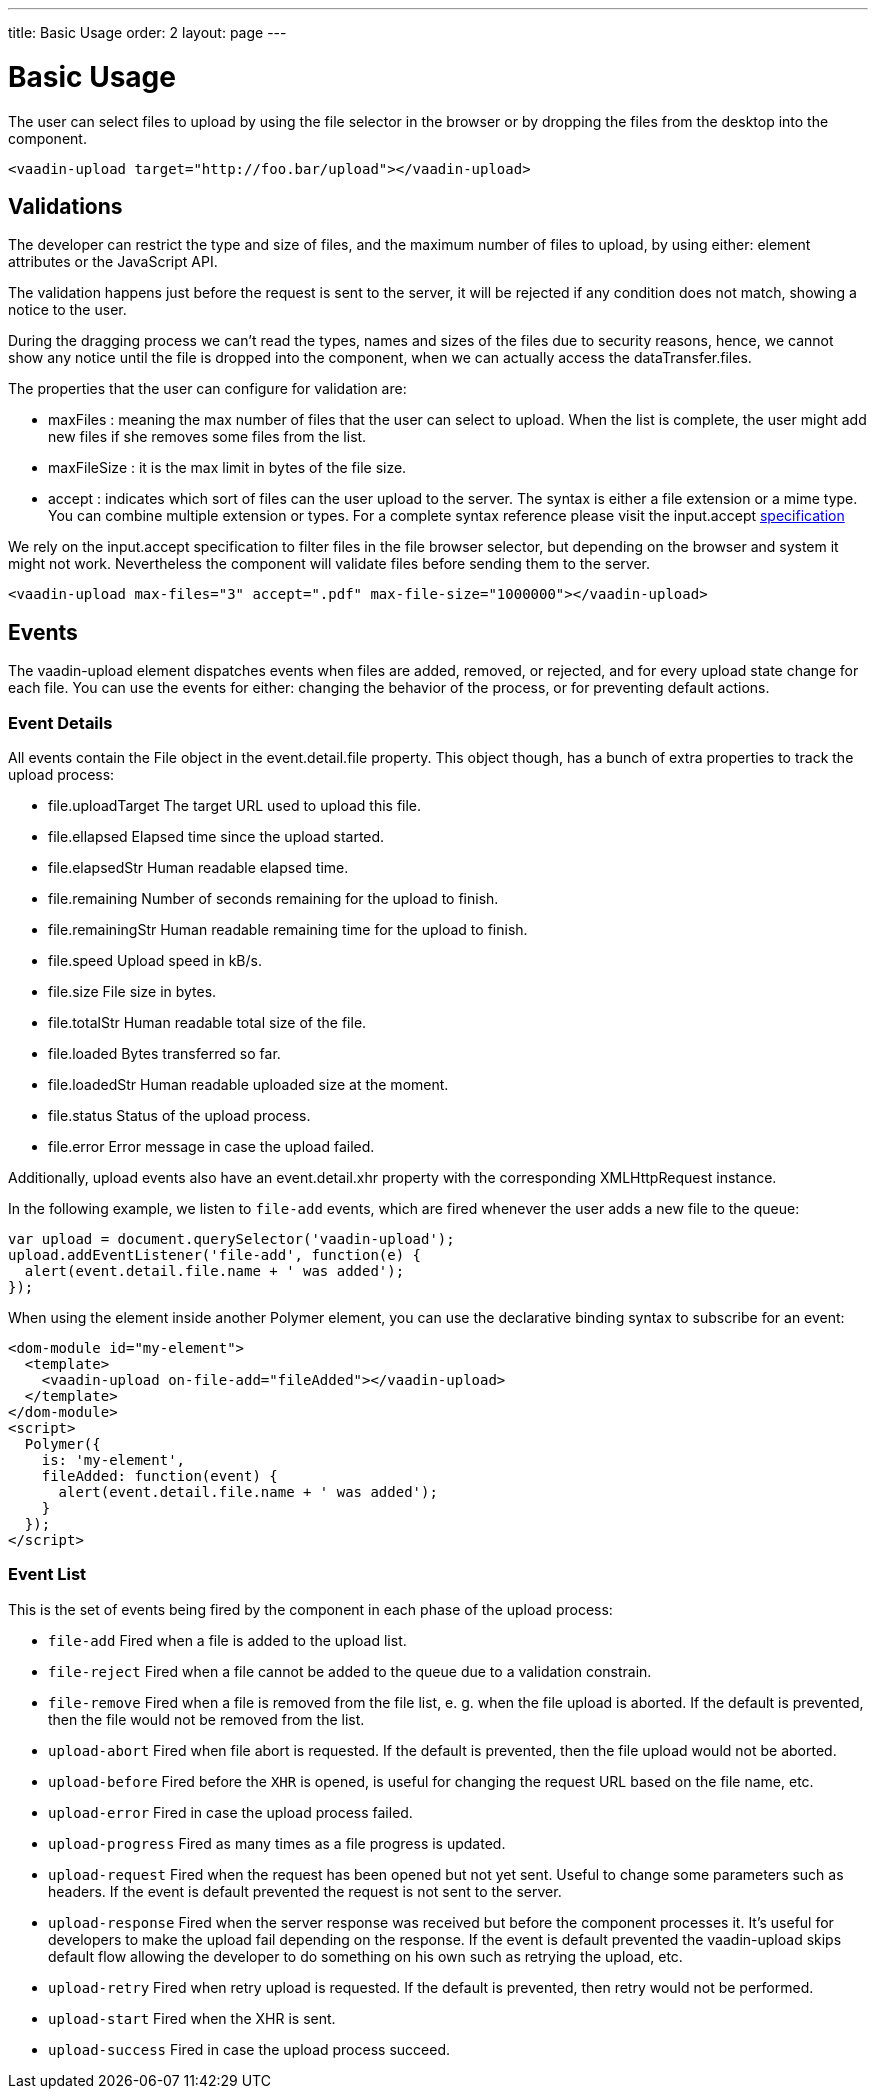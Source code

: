 ---
title: Basic Usage
order: 2
layout: page
---


[[vaadin-upload.basic]]
= Basic Usage

The user can select files to upload by using the file selector in the browser or by dropping the files from the desktop into the component.

[source,html]
----
<vaadin-upload target="http://foo.bar/upload"></vaadin-upload>
----

== Validations

The developer can restrict the type and size of files, and the maximum number of files to upload, by using either: element attributes or the JavaScript API.

The validation happens just before the request is sent to the server, it will be rejected if any condition does not match, showing a notice to the user.

During the dragging process we can't read the types, names and sizes of the files due to security reasons, hence, we cannot show any notice until the file is dropped into the component, when we can actually access the [propertyname]#dataTransfer.files#.

The properties that the user can configure for validation are:

  - [propertyname]#maxFiles# : meaning the max number of files that the user can select to upload. When the list is complete, the user might add new files if she removes some files from the list.
  - [propertyname]#maxFileSize# : it is the max limit in bytes of the file size.
  - [propertyname]#accept# : indicates which sort of files can the user upload to the server. The syntax is either a file extension or a mime type. You can combine multiple extension or types.
  For a complete syntax reference please visit the [elementname]#input.accept# http://www.w3schools.com/tags/att_input_accept.asp[specification]

We rely on the [elementname]#input.accept# specification to filter files in the file browser selector, but depending on the browser and system it might not work. Nevertheless the component will validate files before sending them to the server.

[source,html]
----
<vaadin-upload max-files="3" accept=".pdf" max-file-size="1000000"></vaadin-upload>
----

== Events

The [vaadinelement]#vaadin-upload# element dispatches events when files are added, removed, or rejected, and for every upload state change for each file.
You can use the events for either: changing the behavior of the process, or for preventing default actions.

=== Event Details
All events contain the [classname]#File# object in the [propertyname]#event.detail.file# property.
This object though, has a bunch of extra properties to track the upload process:

- [propertyname]#file.uploadTarget# The target URL used to upload this file.
- [propertyname]#file.ellapsed# Elapsed time since the upload started.
- [propertyname]#file.elapsedStr# Human readable elapsed time.
- [propertyname]#file.remaining# Number of seconds remaining for the upload to finish.
- [propertyname]#file.remainingStr# Human readable remaining time for the upload to finish.
- [propertyname]#file.speed# Upload speed in kB/s.
- [propertyname]#file.size# File size in bytes.
- [propertyname]#file.totalStr# Human readable total size of the file.
- [propertyname]#file.loaded# Bytes transferred so far.
- [propertyname]#file.loadedStr# Human readable uploaded size at the moment.
- [propertyname]#file.status# Status of the upload process.
- [propertyname]#file.error# Error message in case the upload failed.

Additionally, upload events also have an [propertyname]#event.detail.xhr# property with the corresponding [classname]#XMLHttpRequest# instance.

In the following example, we listen to `file-add` events, which are fired whenever the user adds a new file to the queue:

[source,javascript]
----
var upload = document.querySelector('vaadin-upload');
upload.addEventListener('file-add', function(e) {
  alert(event.detail.file.name + ' was added');
});
----

When using the element inside another Polymer element, you can use the declarative binding syntax to subscribe for an event:

[source,html]
----
<dom-module id="my-element">
  <template>
    <vaadin-upload on-file-add="fileAdded"></vaadin-upload>
  </template>
</dom-module>
<script>
  Polymer({
    is: 'my-element',
    fileAdded: function(event) {
      alert(event.detail.file.name + ' was added');
    }
  });
</script>
----

=== Event List

This is the set of events being fired by the component in each phase of the upload process:

- `file-add` Fired when a file is added to the upload list.
- `file-reject` Fired when a file cannot be added to the queue due to a validation constrain.
- `file-remove` Fired when a file is removed from the file list, e. g. when the file upload is aborted. If the default is prevented, then the file would not be removed from the list.
- `upload-abort` Fired when file abort is requested. If the default is prevented, then the file upload would not be aborted.
- `upload-before` Fired before the `XHR` is opened, is useful for changing the request URL based on the file name, etc.
- `upload-error` Fired in case the upload process failed.
- `upload-progress` Fired as many times as a file progress is updated.
- `upload-request` Fired when the request has been opened but not yet sent. Useful to change some parameters such as headers.
  If the event is default prevented the request is not sent to the server.
- `upload-response` Fired when the server response was received but before the component processes it. It's useful for developers to make the upload fail depending on the response.
  If the event is default prevented the vaadin-upload skips default flow allowing the developer to do something on his own such as retrying the upload, etc.
- `upload-retry` Fired when retry upload is requested. If the default is prevented, then retry would not be performed.
- `upload-start` Fired when the XHR is sent.
- `upload-success` Fired in case the upload process succeed.
